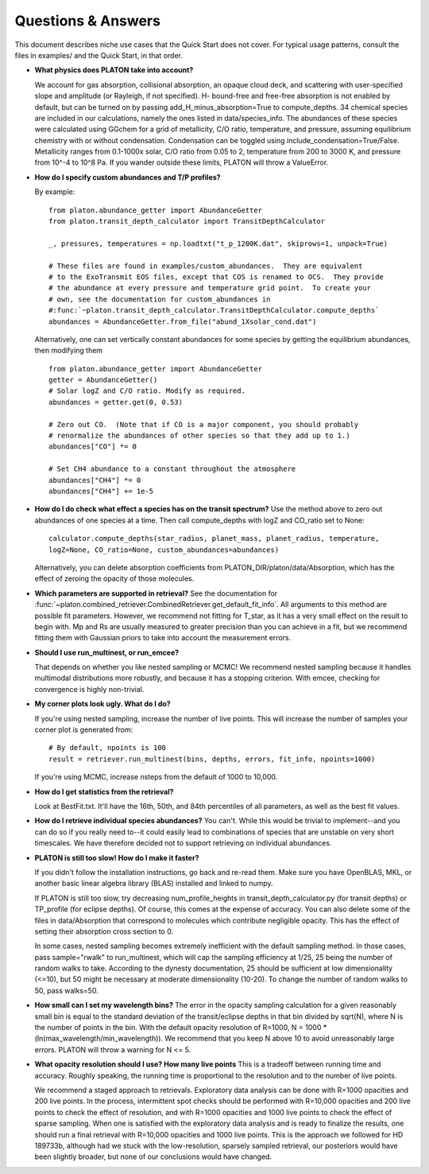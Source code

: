 Questions & Answers
*******************

This document describes niche use cases that the Quick Start does not cover.
For typical usage patterns, consult the files in examples/ and the Quick Start,
in that order.

* **What physics does PLATON take into account?**

  We account for gas absorption, collisional absorption, an opaque
  cloud deck, and scattering with user-specified slope and amplitude
  (or Rayleigh, if not specified).  H- bound-free and free-free absorption
  is not enabled by default, but can be turned on by passing add_H_minus_absorption=True to compute_depths.  34 chemical species are included
  in our calculations, namely the ones listed in data/species_info.
  The abundances of these species were calculated using GGchem for a
  grid of metallicity, C/O ratio, temperature, and pressure, assuming
  equilibrium chemistry with or without condensation.  Condensation can be
  toggled using include_condensation=True/False.  Metallicity ranges from 0.1-1000x solar, C/O
  ratio from 0.05 to 2, temperature from 200 to 3000 K, and pressure
  from 10^-4 to 10^8 Pa.  If you wander outside these limits, PLATON
  will throw a ValueError.
  
* **How do I specify custom abundances and T/P profiles?**
  
  By example: ::
    
    from platon.abundance_getter import AbundanceGetter
    from platon.transit_depth_calculator import TransitDepthCalculator
    
    _, pressures, temperatures = np.loadtxt("t_p_1200K.dat", skiprows=1, unpack=True)

    # These files are found in examples/custom_abundances.  They are equivalent
    # to the ExoTransmit EOS files, except that COS is renamed to OCS.  They provide
    # the abundance at every pressure and temperature grid point.  To create your
    # own, see the documentation for custom_abundances in
    #:func:`~platon.transit_depth_calculator.TransitDepthCalculator.compute_depths`    
    abundances = AbundanceGetter.from_file("abund_1Xsolar_cond.dat")

  Alternatively, one can set vertically constant abundances for some species
  by getting the equilibrium abundances, then modifying them ::

    from platon.abundance_getter import AbundanceGetter
    getter = AbundanceGetter()
    # Solar logZ and C/O ratio. Modify as required.
    abundances = getter.get(0, 0.53)

    # Zero out CO.  (Note that if CO is a major component, you should probably
    # renormalize the abundances of other species so that they add up to 1.)    
    abundances["CO"] *= 0

    # Set CH4 abundance to a constant throughout the atmosphere
    abundances["CH4"] *= 0
    abundances["CH4"] += 1e-5

    
* **How do I do check what effect a species has on the transit spectrum?**
  Use the method above to zero out abundances of one species at a time.  
  Then call compute_depths with logZ and CO_ratio set to None: ::

    calculator.compute_depths(star_radius, planet_mass, planet_radius, temperature,
    logZ=None, CO_ratio=None, custom_abundances=abundances)

  Alternatively, you can delete absorption coefficients from PLATON_DIR/platon/data/Absorption,
  which has the effect of zeroing the opacity of those molecules.


* **Which parameters are supported in retrieval?**
  See the documentation for :func:`~platon.combined_retriever.CombinedRetriever.get_default_fit_info`.  All arguments to this method are possible fit parameters.  However, we
  recommend not fitting for T_star, as it has a very small effect on the result
  to begin with.  Mp and Rs are usually measured to greater precision than you
  can achieve in a fit, but we recommend fitting them with Gaussian priors to
  take into account the measurement errors.

* **Should I use run_multinest, or run_emcee?**
  
  That depends on whether you like nested sampling or MCMC!  We recommend nested sampling because it handles multimodal distributions more robustly, and because it has a stopping criterion.  With emcee, checking for convergence is highly non-trivial.
   
* **My corner plots look ugly.  What do I do?**
  
  If you're using nested sampling, increase the number of live points. This
  will increase the number of samples your corner plot is generated from: ::

    # By default, npoints is 100
    result = retriever.run_multinest(bins, depths, errors, fit_info, npoints=1000)
    
  If you're using MCMC, increase nsteps from the default of 1000 to 10,000.

* **How do I get statistics from the retrieval?**

  Look at BestFit.txt.  It'll have the 16th, 50th, and 84th percentiles of
  all parameters, as well as the best fit values.
    
* **How do I retrieve individual species abundances?**
  You can't.  While this would be trivial to implement--and you can do so if
  you really need to--it could easily lead to combinations of species
  that are unstable on very short timescales.  We have therefore decided not
  to support retrieving on individual abundances.
  
* **PLATON is still too slow!  How do I make it faster?**

  If you didn't follow the installation instructions, go back and re-read them.
  Make sure you have OpenBLAS, MKL, or another basic linear algebra library
  (BLAS) installed
  and linked to numpy.

  If PLATON is still too slow, try decreasing num_profile_heights in
  transit_depth_calculator.py (for transit depths) or
  TP_profile (for eclipse depths).  Of course, this comes at the expense of
  accuracy.  You can also delete some of the files in data/Absorption that
  correspond to molecules which contribute negligible opacity.  This has the
  effect of setting their absorption cross section to 0.
  
  In some cases, nested sampling becomes extremely inefficient with the default
  sampling method.  In those cases, pass sample="rwalk" to run_multinest, which
  will cap the sampling efficiency at 1/25, 25 being the number of random walks to take.  According to the dynesty documentation, 25 should be sufficient
  at low dimensionality (<=10), but 50 might be necessary at
  moderate dimensionality (10-20).  To change the number of random walks to 50, pass walks=50.

* **How small can I set my wavelength bins?**
  The error in the opacity sampling calculation for a given reasonably small bin is equal to the standard deviation of the
  transit/eclipse depths in that bin divided by sqrt(N), where N is the number of points in the bin.
  With the default opacity resolution of R=1000, N = 1000 * (ln(max_wavelength/min_wavelength)).  We recommend that you
  keep N above 10 to avoid unreasonably large errors.  PLATON will throw a
  warning for N <= 5.

* **What opacity resolution should I use?  How many live points**
  This is a tradeoff between running time and accuracy.  Roughly speaking,
  the running time is proportional to the resolution and to the number of live
  points.

  We recommend a staged approach to retrievals.  Exploratory data analysis can be done with R=1000 opacities and 200 live points.  In the process, intermittent spot checks should be performed with R=10,000 opacities and 200 live points to check the effect of resolution, and with R=1000 opacities and 1000 live points to check the effect of sparse sampling.  When one is satisfied with the exploratory data analysis and is ready to finalize the results, one should run a final retrieval with R=10,000 opacities and 1000 live points.  This is the approach we followed for HD 189733b, although had we stuck with the low-resolution, sparsely sampled retrieval, our posteriors would have been slightly broader, but none of our conclusions would have changed.

